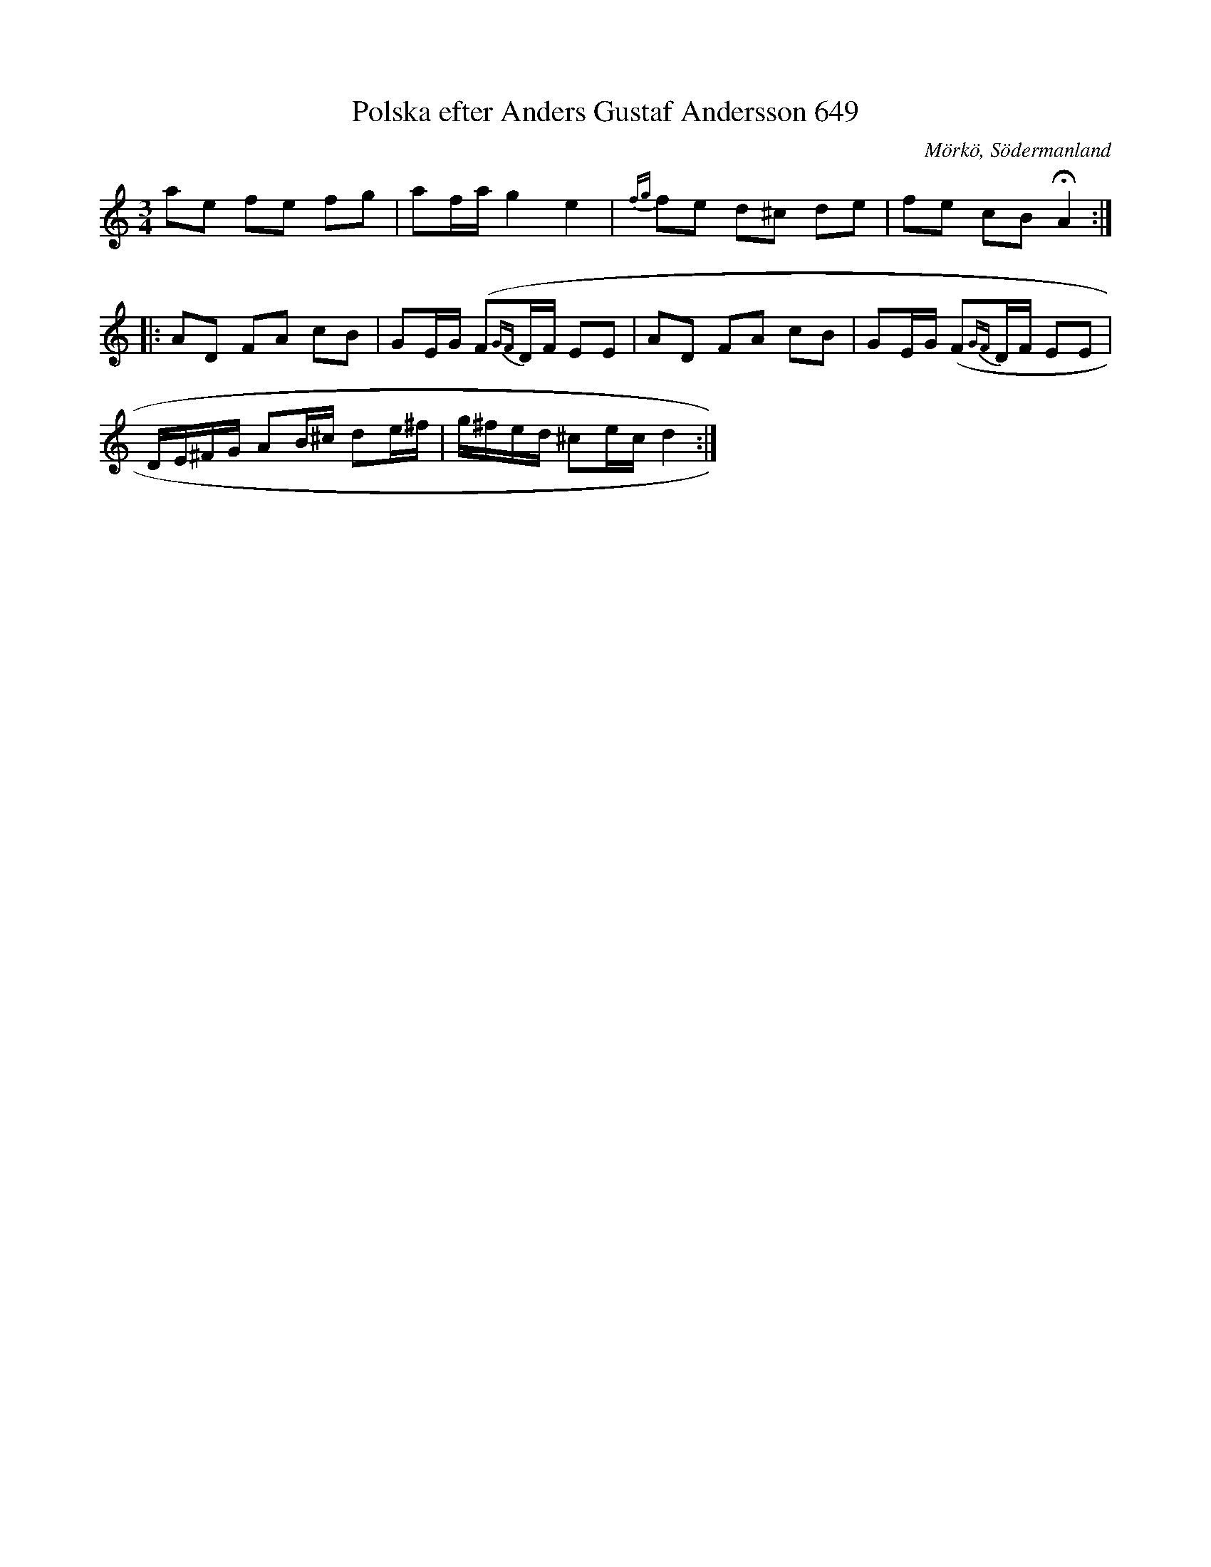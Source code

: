 X:1
T:Polska efter Anders Gustaf Andersson 649
S:efter Anders Gustaf Andersson
B:Sörmlands musikarkiv - Anders Gustaf Andersson, Nora, nr 649
S: Emme Reid
O:Mörkö, Södermanland
R:Slängpolska
M:3/4
L:1/16
K:Ddor
a2e2 f2e2 f2g2 | a2fa g4 e4 | {fg}f2e2 d2^c2 d2e2 | f2e2 c2B2 !fermata!A4 :: 
A2D2 F2A2 c2B2 | G2EG (F2{GF}DF E2E2 | A2D2 F2A2 c2B2 | G2EG (F2{GF}DF E2E2 | 
DE^FG A2B^c d2e^f | g^fed ^c2ec d4 :| 